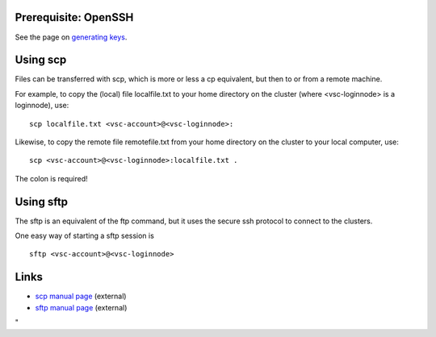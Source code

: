 Prerequisite: OpenSSH
---------------------

See the page on `generating
keys <\%22/client/linux/keys-openssh\%22>`__.

Using scp
---------

Files can be transferred with scp, which is more or less a cp
equivalent, but then to or from a remote machine.

For example, to copy the (local) file localfile.txt to your home
directory on the cluster (where <vsc-loginnode> is a loginnode), use:

::

   scp localfile.txt <vsc-account>@<vsc-loginnode>:

Likewise, to copy the remote file remotefile.txt from your home
directory on the cluster to your local computer, use:

::

   scp <vsc-account>@<vsc-loginnode>:localfile.txt .

The colon is required!

Using sftp
----------

The sftp is an equivalent of the ftp command, but it uses the secure ssh
protocol to connect to the clusters.

One easy way of starting a sftp session is

::

   sftp <vsc-account>@<vsc-loginnode>

Links
-----

-  `scp manual page <\%22http://man.openbsd.org/scp\%22>`__ (external)
-  `sftp manual page <\%22http://man.openbsd.org/sftp\%22>`__ (external)

"
